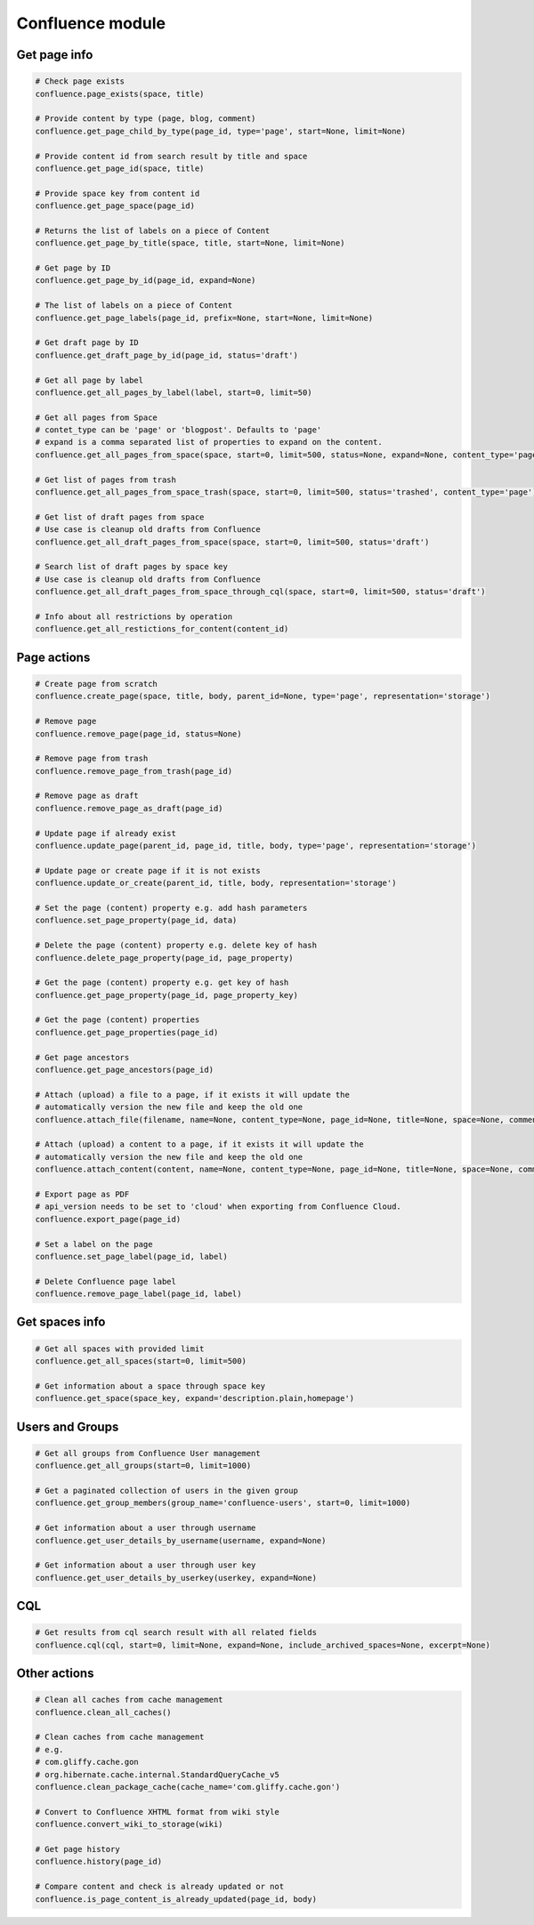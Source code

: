 Confluence module
=================

Get page info
-------------

.. code-block:: python

    # Check page exists
    confluence.page_exists(space, title)

    # Provide content by type (page, blog, comment)
    confluence.get_page_child_by_type(page_id, type='page', start=None, limit=None)

    # Provide content id from search result by title and space
    confluence.get_page_id(space, title)

    # Provide space key from content id
    confluence.get_page_space(page_id)

    # Returns the list of labels on a piece of Content
    confluence.get_page_by_title(space, title, start=None, limit=None)

    # Get page by ID
    confluence.get_page_by_id(page_id, expand=None)

    # The list of labels on a piece of Content
    confluence.get_page_labels(page_id, prefix=None, start=None, limit=None)

    # Get draft page by ID
    confluence.get_draft_page_by_id(page_id, status='draft')

    # Get all page by label
    confluence.get_all_pages_by_label(label, start=0, limit=50)

    # Get all pages from Space
    # contet_type can be 'page' or 'blogpost'. Defaults to 'page'
    # expand is a comma separated list of properties to expand on the content. 
    confluence.get_all_pages_from_space(space, start=0, limit=500, status=None, expand=None, content_type='page')

    # Get list of pages from trash
    confluence.get_all_pages_from_space_trash(space, start=0, limit=500, status='trashed', content_type='page')

    # Get list of draft pages from space
    # Use case is cleanup old drafts from Confluence
    confluence.get_all_draft_pages_from_space(space, start=0, limit=500, status='draft')

    # Search list of draft pages by space key
    # Use case is cleanup old drafts from Confluence
    confluence.get_all_draft_pages_from_space_through_cql(space, start=0, limit=500, status='draft')

    # Info about all restrictions by operation
    confluence.get_all_restictions_for_content(content_id)

Page actions
------------

.. code-block:: python

    # Create page from scratch
    confluence.create_page(space, title, body, parent_id=None, type='page', representation='storage')

    # Remove page
    confluence.remove_page(page_id, status=None)

    # Remove page from trash
    confluence.remove_page_from_trash(page_id)

    # Remove page as draft
    confluence.remove_page_as_draft(page_id)

    # Update page if already exist
    confluence.update_page(parent_id, page_id, title, body, type='page', representation='storage')

    # Update page or create page if it is not exists
    confluence.update_or_create(parent_id, title, body, representation='storage')

    # Set the page (content) property e.g. add hash parameters
    confluence.set_page_property(page_id, data)

    # Delete the page (content) property e.g. delete key of hash
    confluence.delete_page_property(page_id, page_property)

    # Get the page (content) property e.g. get key of hash
    confluence.get_page_property(page_id, page_property_key)

    # Get the page (content) properties
    confluence.get_page_properties(page_id)

    # Get page ancestors
    confluence.get_page_ancestors(page_id)

    # Attach (upload) a file to a page, if it exists it will update the
    # automatically version the new file and keep the old one
    confluence.attach_file(filename, name=None, content_type=None, page_id=None, title=None, space=None, comment=None)

    # Attach (upload) a content to a page, if it exists it will update the
    # automatically version the new file and keep the old one
    confluence.attach_content(content, name=None, content_type=None, page_id=None, title=None, space=None, comment=None)

    # Export page as PDF
    # api_version needs to be set to 'cloud' when exporting from Confluence Cloud. 
    confluence.export_page(page_id)

    # Set a label on the page
    confluence.set_page_label(page_id, label)

    # Delete Confluence page label
    confluence.remove_page_label(page_id, label)
    
Get spaces info
---------------

.. code-block:: python

    # Get all spaces with provided limit
    confluence.get_all_spaces(start=0, limit=500)

    # Get information about a space through space key
    confluence.get_space(space_key, expand='description.plain,homepage')

Users and Groups
----------------

.. code-block:: python

    # Get all groups from Confluence User management
    confluence.get_all_groups(start=0, limit=1000)

    # Get a paginated collection of users in the given group
    confluence.get_group_members(group_name='confluence-users', start=0, limit=1000)

    # Get information about a user through username
    confluence.get_user_details_by_username(username, expand=None)

    # Get information about a user through user key
    confluence.get_user_details_by_userkey(userkey, expand=None)

CQL
---

.. code-block:: python

    # Get results from cql search result with all related fields
    confluence.cql(cql, start=0, limit=None, expand=None, include_archived_spaces=None, excerpt=None)

Other actions
-------------

.. code-block:: python

    # Clean all caches from cache management
    confluence.clean_all_caches()

    # Clean caches from cache management
    # e.g.
    # com.gliffy.cache.gon
    # org.hibernate.cache.internal.StandardQueryCache_v5
    confluence.clean_package_cache(cache_name='com.gliffy.cache.gon')

    # Convert to Confluence XHTML format from wiki style
    confluence.convert_wiki_to_storage(wiki)

    # Get page history
    confluence.history(page_id)

    # Compare content and check is already updated or not
    confluence.is_page_content_is_already_updated(page_id, body)

